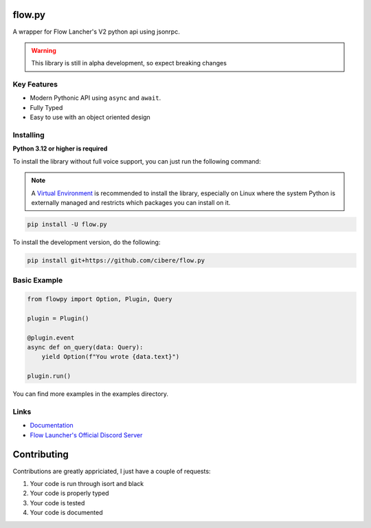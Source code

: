 flow.py
========
A wrapper for Flow Lancher's V2 python api using jsonrpc.

.. WARNING::
    This library is still in alpha development, so expect breaking changes

Key Features
-------------

- Modern Pythonic API using ``async`` and ``await``.
- Fully Typed
- Easy to use with an object oriented design

Installing
----------

**Python 3.12 or higher is required**

To install the library without full voice support, you can just run the following command:

.. note::

    A `Virtual Environment <https://docs.python.org/3/library/venv.html>`__ is recommended to install
    the library, especially on Linux where the system Python is externally managed and restricts which
    packages you can install on it.


.. code:: sh

    pip install -U flow.py

To install the development version, do the following:

.. code:: sh

    pip install git+https://github.com/cibere/flow.py

Basic Example
-------------
.. code:: py

    from flowpy import Option, Plugin, Query

    plugin = Plugin()

    @plugin.event
    async def on_query(data: Query):
        yield Option(f"You wrote {data.text}")
    
    plugin.run()

You can find more examples in the examples directory.

Links
------

- `Documentation <https://flowpy.readthedocs.io/en/latest/index.html>`_
- `Flow Launcher's Official Discord Server <https://discord.gg/QDbDfUJaGH>`_

Contributing
============
Contributions are greatly appriciated, I just have a couple of requests:

1. Your code is run through isort and black
2. Your code is properly typed
3. Your code is tested
4. Your code is documented